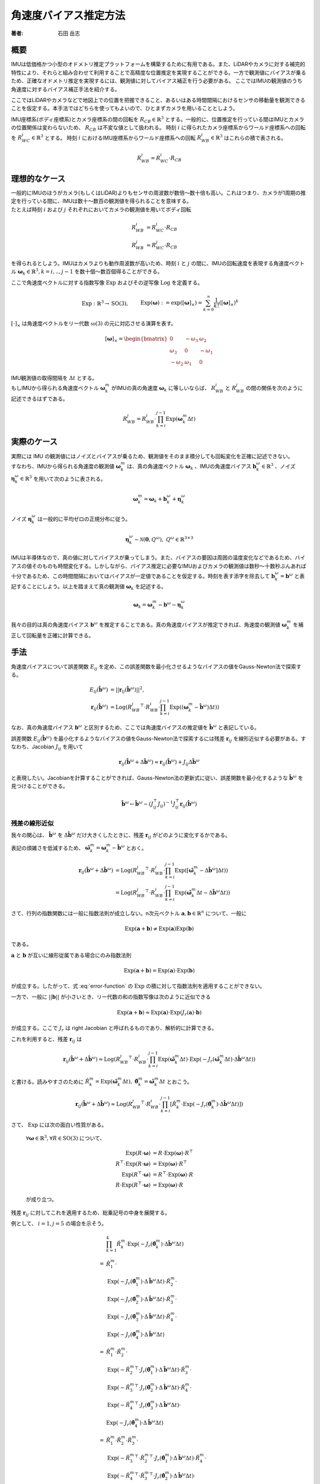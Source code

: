 ======================
角速度バイアス推定方法
======================

:著者: 石田 岳志

概要
====

IMUは低価格かつ小型のオドメトリ推定プラットフォームを構築するために有用である。また、LiDARやカメラに対する補完的特性により、それらと組み合わせて利用することで高精度な位置推定を実現することができる。一方で観測値にバイアスが乗るため、正確なオドメトリ推定を実現するには、観測値に対してバイアス補正を行う必要がある。
ここではIMUの観測値のうち角速度に対するバイアス補正手法を紹介する。


ここではLiDARやカメラなどで地図上での位置を把握できること、あるいはある時間間隔におけるセンサの移動量を観測できることを仮定する。本手法ではどちらを使ってもよいので、ひとまずカメラを用いることとしよう。

IMU座標系(ボディ座標系)とカメラ座標系の間の回転を :math:`R_{CB} \in \mathbb{R}^{3}` とする。一般的に、位置推定を行っている間はIMUとカメラの位置関係は変わらないため、 :math:`R_{CB}` は不変な値として扱われる。
時刻 :math:`i` に得られたカメラ座標系からワールド座標系への回転を :math:`R^{i}_{WC} \in \mathbb{R}^{3}` とする。
時刻 :math:`i` におけるIMU座標系からワールド座標系への回転 :math:`R^{i}_{WB} \in \mathbb{R}^{3}` はこれらの積で表される。

.. math::
   R^{i}_{WB} = R^{i}_{WC}\cdot R_{CB}

理想的なケース
==============

| 一般的にIMUのほうがカメラ(もしくはLiDAR)よりもセンサの周波数が数倍〜数十倍も高い。これはつまり、カメラが1周期の推定を行っている間に、IMUは数十〜数百の観測値を得られることを意味する。
| たとえば時刻 :math:`i` および :math:`j` それぞれにおいてカメラの観測値を用いてボディ回転

.. math::
   R^{i}_{WB} &= R^{i}_{WC}\cdot R_{CB}  \\
   R^{j}_{WB} &= R^{j}_{WC}\cdot R_{CB}


を得られるとしよう。IMUはカメラよりも動作周波数が高いため、時刻 :math:`i` と :math:`j` の間に、IMUの回転速度を表現する角速度ベクトル :math:`\mathbf{\omega}_{k} \in \mathbb{R}^{3}, k=i,..,j-1` を数十個〜数百個得ることができる。

ここで角速度ベクトルに対する指数写像 :math:`\mathrm{Exp}` およびその逆写像 :math:`\mathrm{Log}` を定義する。

.. math::
   &\mathrm{Exp}: \mathbb{R}^{3} \rightarrow \mathrm{SO}(3), \;\;
   &&\mathrm{Exp}(\mathbf{\omega}) := \exp([\mathbf{\omega}]_{\times}) = \sum_{k=0}^{\infty}\frac{1}{k!}([\mathbf{\omega}]_{\times})^{k} \\
   &\mathrm{Log}: \mathrm{SO}(3) \rightarrow \mathbb{R}^{3}, \;\;
   &&\mathrm{Log}(R) := \mathrm{Exp}^{-1}(R) \\

:math:`[\cdot]_{\times}` は角速度ベクトルをリー代数 :math:`\mathfrak{so}(3)` の元に対応させる演算を表す。

.. math::
    [\mathbf{\omega}]_{\times} = \begin{bmatrix}
   0 & -\omega_{3} & \omega_{2}  \\
   \omega_{3} & 0 & -\omega_{1}  \\
   -\omega_{2} & \omega_{1} & 0
   \end{bmatrix}


| IMU観測値の取得間隔を :math:`\Delta t` とする。
| もしIMUから得られる角速度ベクトル :math:`\mathbf{\omega}^{m}_{k}` がIMUの真の角速度 :math:`\mathbf{\omega}_{k}` に等しいならば、 :math:`R^{i}_{WB}` と :math:`R^{j}_{WB}` の間の関係を次のように記述できるはずである。

.. math::
   R^{j}_{WB} = R^{i}_{WB} \cdot \prod^{j-1}_{k=i}\mathrm{Exp}(\mathbf{\omega}^{m}_{k} \Delta t)

実際のケース
============

| 実際には IMU の観測値にはノイズとバイアスが乗るため、観測値をそのまま積分しても回転変化を正確に記述できない。
| すなわち、IMUから得られる角速度の観測値 :math:`\mathbf{\omega}^{m}_{k}` は、真の角速度ベクトル :math:`\mathbf{\omega}_{k}` 、IMUの角速度バイアス :math:`\mathbf{b}^{\omega}_{k} \in \mathbb{R}^{3}` 、ノイズ :math:`\mathbf{\eta}^{\omega}_{k} \in \mathbb{R}^{3}` を用いて次のように表される。

.. math::
    \mathbf{\omega}^{m}_{k} = \mathbf{\omega}_{k} + \mathbf{b}^{\omega}_{k} + \mathbf{\eta}^{\omega}_{k}

| ノイズ :math:`\mathbf{\eta}^{\omega}_{k}` は一般的に平均ゼロの正規分布に従う。

.. math::
   \mathbf{\eta}^{\omega}_{k} \sim \mathcal{N}(\mathbf{0}, Q^{\omega}), \; Q^{\omega} \in \mathbb{R}^{3 \times 3}

| IMUは半導体なので、真の値に対してバイアスが乗ってしまう。また、バイアスの要因は周囲の温度変化などであるため、バイアスの値そのものも時間変化する。しかしながら、バイアス推定に必要なIMUおよびカメラの観測値は数秒〜十数秒ぶんあれば十分であるため、この時間間隔においてはバイアスが一定値であることを仮定する。時刻を表す添字を除去して :math:`\mathbf{b}^{\omega}_{k} = \mathbf{b}^{\omega}` と表記することにしよう。以上を踏まえて真の観測値 :math:`\mathbf{\omega}_{k}` を記述する。

.. math::
    \mathbf{\omega}_{k} = \mathbf{\omega}^{m}_{k} - \mathbf{b}^{\omega} - \mathbf{\eta}^{\omega}_{k}


我々の目的は真の角速度バイアス :math:`\mathbf{b}^{\omega}` を推定することである。真の角速度バイアスが推定できれば、角速度の観測値 :math:`\mathbf{\omega}^{m}_{k}` を補正して回転量を正確に計算できる。



手法
====

角速度バイアスについて誤差関数 :math:`E_{ij}` を定め、この誤差関数を最小化させるようなバイアスの値をGauss-Newton法で探索する。

.. math::
    E_{ij}(\hat{\mathbf{b}}^{\omega}) &= || \mathbf{r}_{ij}(\hat{\mathbf{b}}^{\omega}) ||^{2}, \\
    \mathbf{r}_{ij}(\hat{\mathbf{b}}^{\omega}) &= \mathrm{Log}({R^{j}_{WB}}^{\top} \cdot R^{i}_{WB} \cdot \prod^{j-1}_{k=i}\mathrm{Exp}((\mathbf{\omega}^{m}_{k} - \hat{\mathbf{b}}^{\omega}) \Delta t))

なお、真の角速度バイアス :math:`\mathbf{b}^{\omega}` と区別するため、ここでは角速度バイアスの推定値を :math:`\hat{\mathbf{b}}^{\omega}` と表記している。

誤差関数 :math:`E_{ij}(\hat{\mathbf{b}}^{\omega})` を最小化するようなバイアスの値をGauss-Newton法で探索するには残差 :math:`\mathbf{r}_{ij}` を線形近似する必要がある。すなわち、Jacobian :math:`J_{ij}` を用いて

.. math::
    \mathbf{r}_{ij}(\hat{\mathbf{b}}^{\omega} + \Delta \hat{\mathbf{b}}^{\omega}) \approx \mathbf{r}_{ij}(\hat{\mathbf{b}}^{\omega}) + J_{ij} \Delta \hat{\mathbf{b}}^{\omega}

と表現したい。Jacobianを計算することができれば、Gauss-Newton法の更新式に従い、誤差関数を最小化するような :math:`\hat{\mathbf{b}}^{\omega}` を見つけることができる。

.. math::
    \hat{\mathbf{b}}^{\omega} \leftarrow \hat{\mathbf{b}}^{\omega} - (J_{ij}^{\top}J_{ij})^{-1}J_{ij}^{\top}\mathbf{r}_{ij}(\hat{\mathbf{b}}^{\omega})

残差の線形近似
~~~~~~~~~~~~~~

我々の関心は、 :math:`\hat{\mathbf{b}}^{\omega}` を :math:`\Delta \hat{\mathbf{b}}^{\omega}` だけ大きくしたときに、残差 :math:`\mathbf{r}_{ij}` がどのように変化するかである。

.. math::
   \mathbf{r}_{ij}(\hat{\mathbf{b}}^{\omega} + \Delta \hat{\mathbf{b}}^{\omega})
   = \mathrm{Log}({R^{j}_{WB}}^{\top} \cdot R^{i}_{WB} \cdot \prod^{j-1}_{k=i} \mathrm{Exp}([\mathbf{\omega}^{m}_{k} - (\hat{\mathbf{b}}^{\omega} + \Delta \hat{\mathbf{b}}^{\omega})] \Delta t))
   :label: error-function

表記の煩雑さを低減するため、 :math:`\hat{\mathbf{\omega}}^{m}_{k} = \mathbf{\omega}^{m}_{k} - \hat{\mathbf{b}}^{\omega}` とおく。

.. math::
   \mathbf{r}_{ij}(\hat{\mathbf{b}}^{\omega} + \Delta \hat{\mathbf{b}}^{\omega})
   &= \mathrm{Log}({R^{j}_{WB}}^{\top} \cdot R^{i}_{WB} \cdot \prod^{j-1}_{k=i}\mathrm{Exp}([\hat{\mathbf{\omega}}^{m}_{k} - \Delta \hat{\mathbf{b}}^{\omega}] \Delta t)) \\
   &= \mathrm{Log}({R^{j}_{WB}}^{\top} \cdot R^{i}_{WB} \cdot \prod^{j-1}_{k=i}\mathrm{Exp}(\hat{\mathbf{\omega}}^{m}_{k}\Delta t - \Delta \hat{\mathbf{b}}^{\omega} \Delta t))

さて、行列の指数関数には一般に指数法則が成立しない。n次元ベクトル :math:`\mathbf{a}, \mathbf{b} \in \mathbb{R}^{n}` について、一般に

.. math::
   \mathrm{Exp}(\mathbf{a} + \mathbf{b}) \neq \mathrm{Exp}(\mathbf{a})\mathrm{Exp}(\mathbf{b})

である。

:math:`\mathbf{a}` と :math:`\mathbf{b}` が互いに線形従属である場合にのみ指数法則

.. math::
   \mathrm{Exp}(\mathbf{a} + \mathbf{b}) = \mathrm{Exp}(\mathbf{a}) \cdot \mathrm{Exp}(\mathbf{b})

が成立する。したがって、式 :eq:`error-function` の :math:`\mathrm{Exp}` の積に対して指数法則を適用することができない。

| 一方で、一般に :math:`||\mathbf{b}||` が小さいとき、リー代数の和の指数写像は次のように近似できる

.. math::
   \mathrm{Exp}(\mathbf{a} + \mathbf{b}) \approx \mathrm{Exp}(\mathbf{a}) \cdot \mathrm{Exp}(J_{r}(\mathbf{a}) \cdot \mathbf{b})

が成立する。ここで :math:`J_{r}` は right Jacobian と呼ばれるものであり、解析的に計算できる。

これを利用すると、残差 :math:`\mathbf{r}_{ij}` は

.. math::
   \mathbf{r}_{ij}(\hat{\mathbf{b}}^{\omega} + \Delta \hat{\mathbf{b}}^{\omega})
   \approx \mathrm{Log}({R^{j}_{WB}}^{\top} \cdot R^{i}_{WB} \cdot \prod^{j-1}_{k=i}\mathrm{Exp}(\hat{\mathbf{\omega}}^{m}_{k} \Delta t)\cdot \mathrm{Exp}(-J_{r}(\hat{\mathbf{\omega}}^{m}_{k} \Delta t) \cdot \Delta \hat{\mathbf{b}}^{\omega} \Delta t))

と書ける。読みやすさのために :math:`\hat{R}^{m}_{k} = \mathrm{Exp}(\hat{\mathbf{\omega}}^{m}_{k} \Delta t), \; \hat{\mathbf{\theta}}^{m}_{k} = \hat{\mathbf{\omega}}^{m}_{k} \Delta t` とおこう。

.. math::
   \mathbf{r}_{ij}(\hat{\mathbf{b}}^{\omega} + \Delta \hat{\mathbf{b}}^{\omega})
   \approx \mathrm{Log}({R^{j}_{WB}}^{\top} \cdot R^{i}_{WB} \cdot \prod^{j-1}_{k=i} \left[ \hat{R}^{m}_{k} \cdot \mathrm{Exp}(-J_{r}(\hat{\mathbf{\theta}}^{m}_{k}) \cdot \Delta \hat{\mathbf{b}}^{\omega} \Delta t) \right])


さて、 :math:`\mathrm{Exp}` には次の面白い性質がある。

    :math:`\forall \mathbf{\omega} \in \mathbb{R}^{3}, \forall R \in \mathrm{SO}(3)` について、

    .. math::
       \mathrm{Exp}(R\cdot\mathbf{\omega}) &= R\cdot\mathrm{Exp}(\mathbf{\omega})\cdot R^{\top} \\
       R^{\top}\cdot\mathrm{Exp}(R\cdot \mathbf{\omega}) &= \mathrm{Exp}(\mathbf{\omega}) \cdot R^{\top} \\
       \mathrm{Exp}(R^{\top}\cdot\mathbf{\omega}) &= R^{\top}\cdot\mathrm{Exp}(\mathbf{\omega})\cdot R \\
       R\cdot\mathrm{Exp}(R^{\top}\cdot\mathbf{\omega}) &= \mathrm{Exp}(\mathbf{\omega}) \cdot R

    が成り立つ。

残差 :math:`\mathbf{r}_{ij}` に対してこれを適用するため、総乗記号の中身を展開する。

例として、 :math:`i=1, j=5` の場合を示そう。

.. math::
   &\prod^{4}_{k=1}\hat{R}^{m}_{k} \cdot \mathrm{Exp}(-J_{r}(\hat{\mathbf{\theta}}^{m}_{k}) \cdot \Delta \hat{\mathbf{b}}^{\omega} \Delta t) \\\\
   =
   & \hat{R}^{m}_{1} \cdot \\
   & \mathrm{Exp}(-J_{r}(\hat{\mathbf{\theta}}^{m}_{1}) \cdot \Delta \hat{\mathbf{b}}^{\omega} \Delta t) \cdot \hat{R}^{m}_{2} \cdot \\
   & \mathrm{Exp}(-J_{r}(\hat{\mathbf{\theta}}^{m}_{2}) \cdot \Delta \hat{\mathbf{b}}^{\omega} \Delta t) \cdot \hat{R}^{m}_{3} \cdot \\
   & \mathrm{Exp}(-J_{r}(\hat{\mathbf{\theta}}^{m}_{3}) \cdot \Delta \hat{\mathbf{b}}^{\omega} \Delta t) \cdot \hat{R}^{m}_{4} \cdot \\
   & \mathrm{Exp}(-J_{r}(\hat{\mathbf{\theta}}^{m}_{4}) \cdot \Delta \hat{\mathbf{b}}^{\omega} \Delta t) \\\\
   =
   & \hat{R}^{m}_{1} \cdot \hat{R}^{m}_{2} \cdot \\
   & \mathrm{Exp}(-{\hat{R}^{m}_{2}}^{\top} \cdot J_{r}(\hat{\mathbf{\theta}}^{m}_{1}) \cdot \Delta \hat{\mathbf{b}}^{\omega} \Delta t) \cdot \hat{R}^{m}_{3} \cdot \\
   & \mathrm{Exp}(-{\hat{R}^{m}_{3}}^{\top} \cdot J_{r}(\hat{\mathbf{\theta}}^{m}_{2}) \cdot \Delta \hat{\mathbf{b}}^{\omega} \Delta t) \cdot \hat{R}^{m}_{4} \cdot \\
   & \mathrm{Exp}(-{\hat{R}^{m}_{4}}^{\top} \cdot J_{r}(\hat{\mathbf{\theta}}^{m}_{3}) \cdot \Delta \hat{\mathbf{b}}^{\omega} \Delta t) \cdot \\
   & \mathrm{Exp}(-J_{r}(\hat{\mathbf{\theta}}^{m}_{4}) \cdot \Delta \hat{\mathbf{b}}^{\omega} \Delta t) \\\\
   =
   & \hat{R}^{m}_{1} \cdot \hat{R}^{m}_{2} \cdot \hat{R}^{m}_{3} \cdot \\
   & \mathrm{Exp}(-{\hat{R}^{m}_{3}}^{\top} \cdot {\hat{R}^{m}_{2}}^{\top} \cdot J_{r}(\hat{\mathbf{\theta}}^{m}_{1}) \cdot \Delta \hat{\mathbf{b}}^{\omega} \Delta t) \cdot \hat{R}^{m}_{4} \cdot \\
   & \mathrm{Exp}(-{\hat{R}^{m}_{4}}^{\top} \cdot {\hat{R}^{m}_{3}}^{\top} \cdot J_{r}(\hat{\mathbf{\theta}}^{m}_{2}) \cdot \Delta \hat{\mathbf{b}}^{\omega} \Delta t) \cdot \\
   & \mathrm{Exp}(-{\hat{R}^{m}_{4}}^{\top} \cdot J_{r}(\hat{\mathbf{\theta}}^{m}_{3}) \cdot \Delta \hat{\mathbf{b}}^{\omega} \Delta t) \cdot \\
   & \mathrm{Exp}(-J_{r}(\hat{\mathbf{\theta}}^{m}_{4}) \cdot \Delta \hat{\mathbf{b}}^{\omega} \Delta t) \\\\
   =
   & \hat{R}^{m}_{1} \cdot \hat{R}^{m}_{2} \cdot \hat{R}^{m}_{3} \cdot \hat{R}^{m}_{4} \cdot \\
   & \mathrm{Exp}(-{\hat{R}^{m}_{4}}^{\top} \cdot {\hat{R}^{m}_{3}}^{\top} \cdot {\hat{R}^{m}_{2}}^{\top} \cdot J_{r}(\hat{\mathbf{\theta}}^{m}_{1}) \cdot \Delta \hat{\mathbf{b}}^{\omega} \Delta t) \cdot \\
   & \mathrm{Exp}(-{\hat{R}^{m}_{4}}^{\top} \cdot {\hat{R}^{m}_{3}}^{\top} \cdot J_{r}(\hat{\mathbf{\theta}}^{m}_{2}) \cdot \Delta \hat{\mathbf{b}}^{\omega} \Delta t) \cdot \\
   & \mathrm{Exp}(-{\hat{R}^{m}_{4}}^{\top} \cdot J_{r}(\hat{\mathbf{\theta}}^{m}_{3}) \cdot \Delta \hat{\mathbf{b}}^{\omega} \Delta t) \cdot \\
   & \mathrm{Exp}(-J_{r}(\hat{\mathbf{\theta}}^{m}_{4}) \cdot \Delta \hat{\mathbf{b}}^{\omega} \Delta t)

このようにして、 :math:`\Delta \hat{\mathbf{b}}^{\omega}` に依存する部分とそうでない部分を分離することができる。

一般的に書けば次のようになる。

.. math::
   \prod^{j-1}_{k=i}\hat{R}^{m}_{k} \cdot \mathrm{Exp}(-J_{r}(\hat{\mathbf{\theta}}^{m}_{k}) \cdot \Delta \hat{\mathbf{b}}^{\omega} \Delta t)
   &=
   \hat{R}^{m}_{i,j-1}
   \prod_{k=i}^{j-1}
   \mathrm{Exp}(-{\hat{R}^{m}_{k+1,j-1}}^{\top}\cdot J_{r}(\hat{\mathbf{\theta}}^{m}_{k}) \cdot \Delta \hat{\mathbf{b}}^{\omega} \Delta t), \\
   &\text{where} \;\; \hat{R}^{m}_{k,j-1} = \prod^{j-1}_{l=k} \hat{R}^{m}_{l}

以上の結果を利用すれば、残差 :math:`\mathbf{r}_{ij}` は次のようになる。

.. math::
    \mathbf{r}_{ij}(\hat{\mathbf{b}}^{\omega} + \Delta \hat{\mathbf{b}}^{\omega})
   &\approx \mathrm{Log}({R^{j}_{WB}}^{\top} \cdot R^{i}_{WB} \cdot \prod^{j-1}_{k=i} \left[ \hat{R}^{m}_{k} \cdot \mathrm{Exp}(-J_{r}(\hat{\mathbf{\theta}}^{m}_{k}) \cdot \Delta \hat{\mathbf{b}}^{\omega} \Delta t) \right]) \\
   &=
   \mathrm{Log}({R^{j}_{WB}}^{\top} \cdot R^{i}_{WB} \cdot \hat{R}^{m}_{i,j-1} \cdot
   \prod_{k=i}^{j-1}
   \mathrm{Exp}(-{\hat{R}^{m}_{k+1,j-1}}^{\top}\cdot J_{r}(\hat{\mathbf{\theta}}^{m}_{k}) \cdot \Delta \hat{\mathbf{b}}^{\omega} \Delta t)) \\

さて、任意の :math:`\mathbf{x}\in\mathrm{R}^{3}` に対して :math:`||J_{r}(\hat{\mathbf{\theta}}^{m}_{k})\mathbf{x}|| \leq ||\mathbf{x}||` となる(参考: `行列ノルム`_)ので、次が成り立つ。

.. math::
   ||{\hat{R}^{m}_{k+1,j-1}}^{\top}\cdot J_{r}(\hat{\mathbf{\theta}}^{m}_{k}) \cdot \Delta \hat{\mathbf{b}}^{\omega} \Delta t|| = ||J_{r}(\hat{\mathbf{\theta}}^{m}_{k}) \cdot \Delta \hat{\mathbf{b}}^{\omega} \Delta t|| \leq ||\Delta \hat{\mathbf{b}}^{\omega} \Delta t||

また、 :math:`\mathbf{a}, \mathbf{b} \in \mathrm{R}^{3}` について、これらのノルムが十分に小さいとき、次が成り立つ

.. math::
    \mathrm{Log}(\mathrm{Exp}(\mathbf{a} + \mathbf{b})) = \mathbf{a} + \mathbf{b} + O(||\mathbf{a}||^{2}, ||\mathbf{b}||^{2})

したがって、 :math:`||\Delta \hat{\mathbf{b}}^{\omega} \Delta t||` が十分に小さいならば、残差 :math:`\mathbf{r}_{ij}` をさらに次のように近似できる。

.. math::
    \mathbf{r}_{ij}(\hat{\mathbf{b}}^{\omega} + \Delta \hat{\mathbf{b}}^{\omega})
   &\approx
   \mathrm{Log}({R^{j}_{WB}}^{\top} \cdot R^{i}_{WB} \cdot \hat{R}^{m}_{i,j-1} \cdot
   \mathrm{Exp}(-\sum_{k=i}^{j-1} {\hat{R}^{m}_{k+1,j-1}}^{\top}\cdot J_{r}(\hat{\mathbf{\theta}}^{m}_{k}) \cdot \Delta \hat{\mathbf{b}}^{\omega} \Delta t)) \\

ベクトル :math:`\mathbf{a} \in \mathbb{R}^{3}` と微小量 :math:`\Delta \mathbf{a} \in \mathbb{R}^{3}` の間には次の関係が成り立つ。

.. math::
   \mathrm{Log}(\mathrm{Exp}(\mathbf{a})\mathrm{Exp}(\Delta \mathbf{a})) = \mathbf{a} + J_{r}^{-1}(\mathbf{a})\Delta \mathbf{a}

:math:`\mathbf{\xi}_{ij} = \mathrm{Log}({R^{j}_{WB}}^{\top} \cdot R^{i}_{WB} \cdot \hat{R}^{m}_{i,j-1})` としてこの関係性を利用すると、Gauss-Newton 法の Jacobian が導出できる。

.. math::
    \mathbf{r}_{ij}(\hat{\mathbf{b}}^{\omega} + \Delta \hat{\mathbf{b}}^{\omega})
   &\approx
   \mathrm{Log}(\mathrm{Exp}(\mathbf{\xi}_{ij}) \cdot
   \mathrm{Exp}(-\sum_{k=i}^{j-1} {\hat{R}^{m}_{k+1,j-1}}^{\top}\cdot J_{r}(\hat{\mathbf{\theta}}^{m}_{k}) \cdot \Delta \hat{\mathbf{b}}^{\omega} \Delta t)) \\
   &\approx
   \mathbf{\xi}_{ij} -
   J_{r}^{-1}(\mathbf{\xi}_{ij})\left[
   \sum_{k=i}^{j-1} {\hat{R}^{m}_{k+1,j-1}}^{\top}\cdot J_{r}(\hat{\mathbf{\theta}}^{m}_{k}) \cdot \Delta \hat{\mathbf{b}}^{\omega} \Delta t
   \right ] \\
   &=
   \mathbf{\xi}_{ij} -
   \Delta t \cdot J_{r}^{-1}(\mathbf{\xi}_{ij}) \left[
   \sum_{k=i}^{j-1} {\hat{R}^{m}_{k+1,j-1}}^{\top}\cdot J_{r}(\hat{\mathbf{\theta}}^{m}_{k})
   \right ] \cdot \Delta \hat{\mathbf{b}}^{\omega}  \\
   &=
   \mathbf{\xi}_{ij} -
   J_{ij} \cdot \Delta \hat{\mathbf{b}}^{\omega}, \\
   \text{where} \;\; J_{ij} &=  \Delta t \cdot J_{r}^{-1}(\mathbf{\xi}_{ij}) \left[
   \sum_{k=i}^{j-1} {\hat{R}^{m}_{k+1,j-1}}^{\top}\cdot J_{r}(\hat{\mathbf{\theta}}^{m}_{k})
   \right]

:math:`\mathrm{SO}(3)` の Right Jacobian
========================================

:math:`\mathrm{SO}(3)` の right Jacobian :math:`J_{r}(\mathbf{\theta})` は次のように計算される。

.. math::
   J_{r}(\mathbf{\theta})
   = I
   - \frac{1 - \cos(||\mathbf{\theta}||)}{||\mathbf{\theta}||^{2}}[\mathbf{\theta}]_{\times}
   + \frac{||\mathbf{\theta}|| - \sin(||\mathbf{\theta}||)}{||\mathbf{\theta}||^{3}}[\mathbf{\theta}]_{\times}^{2}


.. _行列ノルム:

行列ノルム
~~~~~~~~~~


:math:`||J_{r}(\mathbf{\theta})||` は :math:`J_{r}(\mathbf{\theta})^{\top}J_{r}(\mathbf{\theta})` の最大固有値の平方根で与えられる。

:math:`k = ||\mathbf{\theta}||` とおいて :math:`J_{r}(\mathbf{\theta})^{\top}J_{r}(\mathbf{\theta})` の固有値を計算する。:math:`[\mathbf{\theta}]_{\times}^{\top} = -[\mathbf{\theta}]_{\times}` より、

.. math::
    J_{r}(\mathbf{\theta})^{\top}J_{r}(\mathbf{\theta})
    &= \left(I + \frac{1 + \cos(k)}{k}[\mathbf{\theta}]_{\times} + \frac{k - \sin(k)}{k}[\mathbf{\theta}]_{\times}^{2}\right)
       \left(I - \frac{1 + \cos(k)}{k}[\mathbf{\theta}]_{\times} + \frac{k - \sin(k)}{k}[\mathbf{\theta}]_{\times}^{2}\right) \\
    &= I + \left[2\frac{k - \sin(k)}{k^{3}} - \left(\frac{1 - \cos(k)}{k^{2}}\right)^{2}\right][\mathbf{\theta}]_{\times}^{2}
    + \left[\frac{k - \sin(k)}{k^{3}}\right]^{2}[\mathbf{\theta}]_{\times}^{4} \\

関係性 :math:`[\mathbf{\theta}]_{\times}^{4} = -k^{2}[\mathbf{\theta}]_{\times}^{2}` を用いると、

.. math::
    J_{r}(\mathbf{\theta})^{\top}J_{r}(\mathbf{\theta}) = I + \frac{1}{k^{4}}\left(k^2 + 2\cos(k)- 2 \right) [\mathbf{\theta}]_{\times}^{2} \\

が得られる。この固有値 :math:`\lambda` は

.. math::
    \det(J_{r}(\mathbf{\theta})^{\top}J_{r}(\mathbf{\theta}) - \lambda I)
    &= -\frac{1}{k^{4}}(\lambda - 1)\left[k^{2}\lambda + 2\cos(t) - 2\right]^{2} \\
    &= 0

の解として与えられ、結果として

.. math::
   \lambda = 1,\;\frac{2}{k^{2}}(1-\cos(k))

が得られる。なお、 :math:`\frac{2}{k^{2}}(1-\cos(k))` は :math:`k = 0` において最大値 :math:`1` をとる。

以上より、 :math:`J_{r}(\mathbf{\theta})^{\top}J_{r}(\mathbf{\theta})` の最大固有値が :math:`1` であることから :math:`||J_{r}(\mathbf{\theta})|| = 1` であり、この結果を利用して :math:`||J_{r}(\mathbf{\theta})\mathbf{x}||` の上界を与えることができる。

.. math::
    \forall\mathbf{x} \in \mathrm{R}^{3},\; ||J_{r}(\mathbf{\theta})\mathbf{x}|| \leq ||J_{r}(\mathbf{\theta})|| \cdot ||\mathbf{x}|| = ||\mathbf{x}||


